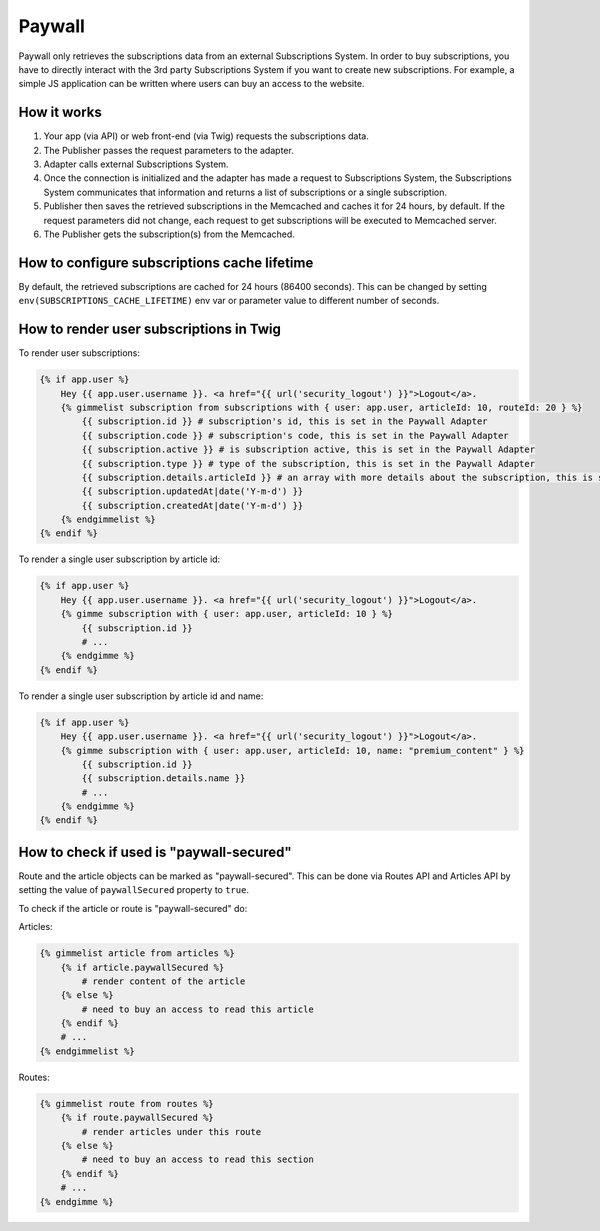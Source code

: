 Paywall
=======

Paywall only retrieves the subscriptions data from an external Subscriptions System. In order to buy subscriptions,
you have to directly interact with the 3rd party Subscriptions System if you want to create new subscriptions.
For example, a simple JS application can be written where users can buy an access to the website.

How it works
------------

.. image:: paywall.png
    :alt: Publisher Paywall architecture
    :align: center


1. Your app (via API) or web front-end (via Twig) requests the subscriptions data.

2. The Publisher passes the request parameters to the adapter.

3. Adapter calls external Subscriptions System.

4. Once the connection is initialized and the adapter has made a request to Subscriptions System, the Subscriptions System communicates that information and returns a list of subscriptions or a single subscription.

5. Publisher then saves the retrieved subscriptions in the Memcached and caches it for 24 hours, by default. If the request parameters did not change, each request to get subscriptions will be executed to Memcached server.

6. The Publisher gets the subscription(s) from the Memcached.

How to configure subscriptions cache lifetime
---------------------------------------------

By default, the retrieved subscriptions are cached for 24 hours (86400 seconds). This can be changed
by setting ``env(SUBSCRIPTIONS_CACHE_LIFETIME)`` env var or parameter value to different number of seconds.


How to render user subscriptions in Twig
----------------------------------------

To render user subscriptions:

.. code-block:: twig

    {% if app.user %}
        Hey {{ app.user.username }}. <a href="{{ url('security_logout') }}">Logout</a>.
        {% gimmelist subscription from subscriptions with { user: app.user, articleId: 10, routeId: 20 } %}
            {{ subscription.id }} # subscription's id, this is set in the Paywall Adapter
            {{ subscription.code }} # subscription's code, this is set in the Paywall Adapter
            {{ subscription.active }} # is subscription active, this is set in the Paywall Adapter
            {{ subscription.type }} # type of the subscription, this is set in the Paywall Adapter
            {{ subscription.details.articleId }} # an array with more details about the subscription, this is set in the Paywall Adapter
            {{ subscription.updatedAt|date('Y-m-d') }}
            {{ subscription.createdAt|date('Y-m-d') }}
        {% endgimmelist %}
    {% endif %}

To render a single user subscription by article id:

.. code-block:: twig

    {% if app.user %}
        Hey {{ app.user.username }}. <a href="{{ url('security_logout') }}">Logout</a>.
        {% gimme subscription with { user: app.user, articleId: 10 } %}
            {{ subscription.id }}
            # ...
        {% endgimme %}
    {% endif %}

To render a single user subscription by article id and name:

.. code-block:: twig

    {% if app.user %}
        Hey {{ app.user.username }}. <a href="{{ url('security_logout') }}">Logout</a>.
        {% gimme subscription with { user: app.user, articleId: 10, name: "premium_content" } %}
            {{ subscription.id }}
            {{ subscription.details.name }}
            # ...
        {% endgimme %}
    {% endif %}

How to check if used is "paywall-secured"
-----------------------------------------

Route and the article objects can be marked as "paywall-secured". This can be done via Routes API and Articles API by
setting the value of ``paywallSecured`` property to ``true``.

To check if the article or route is "paywall-secured" do:

Articles:

.. code-block:: twig

    {% gimmelist article from articles %}
        {% if article.paywallSecured %}
            # render content of the article
        {% else %}
            # need to buy an access to read this article
        {% endif %}
        # ...
    {% endgimmelist %}

Routes:

.. code-block:: twig

    {% gimmelist route from routes %}
        {% if route.paywallSecured %}
            # render articles under this route
        {% else %}
            # need to buy an access to read this section
        {% endif %}
        # ...
    {% endgimme %}

